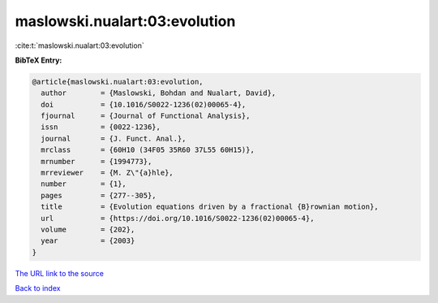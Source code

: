 maslowski.nualart:03:evolution
==============================

:cite:t:`maslowski.nualart:03:evolution`

**BibTeX Entry:**

.. code-block:: bibtex

   @article{maslowski.nualart:03:evolution,
     author        = {Maslowski, Bohdan and Nualart, David},
     doi           = {10.1016/S0022-1236(02)00065-4},
     fjournal      = {Journal of Functional Analysis},
     issn          = {0022-1236},
     journal       = {J. Funct. Anal.},
     mrclass       = {60H10 (34F05 35R60 37L55 60H15)},
     mrnumber      = {1994773},
     mrreviewer    = {M. Z\"{a}hle},
     number        = {1},
     pages         = {277--305},
     title         = {Evolution equations driven by a fractional {B}rownian motion},
     url           = {https://doi.org/10.1016/S0022-1236(02)00065-4},
     volume        = {202},
     year          = {2003}
   }
`The URL link to the source <https://doi.org/10.1016/S0022-1236(02)00065-4>`_


`Back to index <../By-Cite-Keys.html>`_
